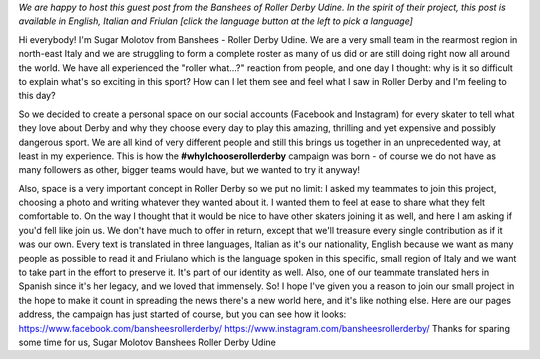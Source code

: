 .. title: Udine's Banshees show their love for derby in three languages!
.. slug: Banshees-multilingual
.. date: 2019-09-17 11:00:00 UTC+01:00
.. tags: italian roller derby, campaign, roller derby udine, italian, friulano, multilingual
.. category:
.. link:
.. description:
.. type: text
.. author: SRD

*We are happy to host this guest post from the Banshees of Roller Derby Udine. In the spirit of their project, this post is available in English, Italian and Friulan [click the language button at the left to pick a language]*


Hi everybody!
I'm Sugar Molotov from Banshees - Roller Derby Udine. We are a very small team in the rearmost region in north-east Italy and we are struggling to form a complete roster as many of us did or are still doing right now all around the world. We have all experienced the "roller what...?" reaction from people, and one day I thought: why is it so difficult to explain what's so exciting in this sport? How can I let them see and feel what I saw in Roller Derby and I'm feeling to this day?

So we decided to create a personal space on our social accounts (Facebook and Instagram) for every skater to tell what they love about Derby and why they choose every day to play this amazing, thrilling and yet expensive and possibly dangerous sport. We are all kind of very different people and still this brings us together in an unprecedented way, at least in my experience. This is how the **#whyIchooserollerderby** campaign was born - of course we do not have as many followers as other, bigger teams would have, but we wanted to try it anyway!

Also, space is a very important concept in Roller Derby so we put no limit: I asked my teammates to join this project, choosing a photo and writing whatever they wanted about it. I wanted them to feel at ease to share what they felt comfortable to. On the way I thought that it would be nice to have other skaters joining it as well, and here I am asking if you'd fell like join us. We don't have much to offer in return, except that we'll treasure every single contribution as if it was our own. Every text is translated in three languages, Italian as it's our nationality, English because we want as many people as possible to read it and Friulano which is the language spoken in this specific, small region of Italy and  we want to take part in the effort to preserve it. It's part of our identity as well. Also, one of our teammate translated hers in Spanish since it's her legacy, and we loved that immensely.
So! I hope I've given you a reason to join our small project in the hope to make it count in spreading the news there's a new world here, and it's like nothing else.
Here are our pages address, the campaign has just started of course, but you can see how it looks:
https://www.facebook.com/bansheesrollerderby/
https://www.instagram.com/bansheesrollerderby/
Thanks for sparing some time for us,
Sugar Molotov
Banshees Roller Derby Udine
